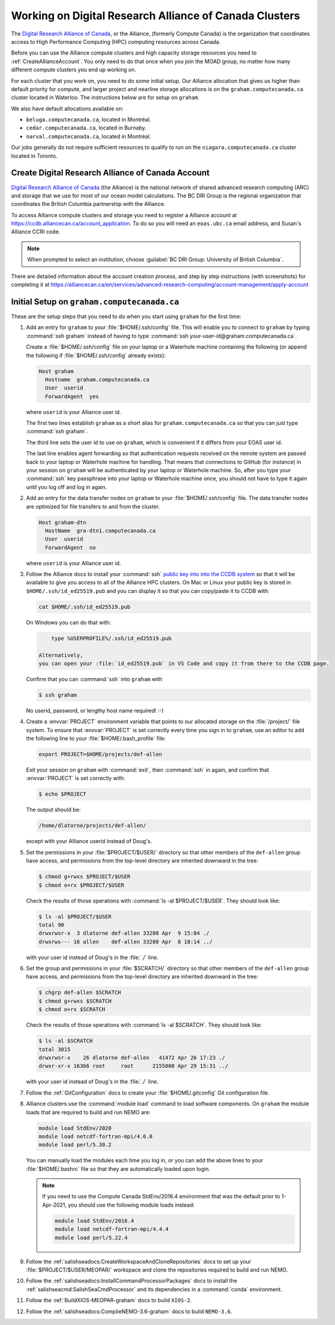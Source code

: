 .. Copyright 2018 – present by The UBC EOAS MOAD Group
.. and The University of British Columbia
..
.. Licensed under a Creative Commons Attribution 4.0 International License
..
..   https://creativecommons.org/licenses/by/4.0/


.. _AllianceDocs:

*******************************************************
Working on Digital Research Alliance of Canada Clusters
*******************************************************

The `Digital Research Alliance of Canada`_,
or the Alliance,
(formerly Compute Canada) is the organization that coordinates access to High Performance Computing
(HPC) computing resources across Canada.

.. _Digital Research Alliance of Canada: https://alliancecan.ca/en

Before you can use the Alliance compute clusters and high capacity storage resources you need to
:ref:`CreateAllianceAccount`.
You only need to do that once when you join the MOAD group,
no matter how many different compute clusters you end up working on.

For each cluster that you work on,
you need to do some initial setup.
Our Alliance allocation that gives us higher than default priority for compute,
and larger project and nearline storage allocations is on the ``graham.computecanada.ca``
cluster located in Waterloo.
The instructions below are for setup on ``graham``.

We also have default allocations available on:

* ``beluga.computecanada.ca``,
  located in Montréal.
* ``cedar.computecanada.ca``,
  located in Burnaby.
* ``narval.computecanada.ca``,
  located in Montréal.

Our jobs generally do not require sufficient resources to qualify to run on the
``niagara.computecanada.ca`` cluster located in Toronto.


.. _CreateAllianceAccount:

Create Digital Research Alliance of Canada Account
==================================================

`Digital Research Alliance of Canada`_ (the Alliance) is the national network of shared
advanced research computing (ARC) and storage that we use for most of our ocean model calculations.
The BC DRI Group is the regional organization that coordinates the British Columbia partnership with the Alliance.

To access Alliance compute clusters and storage you need to register a Alliance account at
https://ccdb.alliancecan.ca/account_application.
To do so you will need an ``eoas.ubc.ca`` email address,
and Susan's Alliance CCRI code.

.. note::
   When prompted to select an institution, choose :guilabel:`BC DRI Group: University of British Columbia`.

There are detailed information about the account creation process,
and step by step instructions
(with screenshots)
for completing it at
https://alliancecan.ca/en/services/advanced-research-computing/account-management/apply-account


.. _InitialSetupOnGraham:

Initial Setup on ``graham.computecanada.ca``
============================================

These are the setup steps that you need to do when you start using ``graham`` for the first time:

#. Add an entry for ``graham`` to your :file:`$HOME/.ssh/config` file.
   This will enable you to connect to ``graham`` by typing :command:`ssh graham` instead of
   having to type :command:`ssh your-user-id@graham.computecanada.ca`.

   Create a :file:`$HOME/.ssh/config` file on your laptop or a Waterhole machine containing
   the following
   (or append the following if :file:`$HOME/.ssh/config` already exists):

   .. code-block:: text

       Host graham
         Hostname  graham.computecanada.ca
         User  userid
         ForwardAgent  yes

   where ``userid`` is your Alliance user id.

   The first two lines establish ``graham`` as a short alias for ``graham.computecanada.ca``
   so that you can just type :command:`ssh graham`.

   The third line sets the user id to use on ``graham``,
   which is convenient if it differs from your EOAS user id.

   The last line enables agent forwarding so that authentication requests received on the
   remote system are passed back to your laptop or Waterhole machine for handling.
   That means that connections to GitHub (for instance) in your session on ``graham``
   will be authenticated by your laptop or Waterhole machine.
   So,
   after you type your :command:`ssh` key passphrase into your laptop or Waterhole machine once,
   you should not have to type it again until you log off and log in again.

#. Add an entry for the data transfer nodes on ``graham`` to your :file:`$HOME/.ssh/config` file.
   The data transfer nodes are optimized for file transfers to and from the cluster.

   .. code-block:: text

       Host graham-dtn
         HostName  gra-dtn1.computecanada.ca
         User  userid
         ForwardAgent  no

   where ``userid`` is your Alliance user id.

#. Follow the Alliance docs to install your :command:`ssh` `public key into into the CCDB system`_
   so that it will be available to give you access to all of the Alliance HPC clusters.
   On Mac or Linux your public key is stored in ``$HOME/.ssh/id_ed25519.pub`` and you can display
   it so that you can copy/paste it to CCDB with:

   .. code-block:: bash

        cat $HOME/.ssh/id_ed25519.pub

   On Windows you can do that with:

   .. code-block:: powershell

        type %USERPROFILE%/.ssh/id_ed25519.pub

    Alternatively,
    you can open your :file:`id_ed25519.pub` in VS Code and copy it from there to the CCDB page.

   .. _public key into into the CCDB system: https://docs.alliancecan.ca/wiki/SSH_Keys#Using_CCDB

   Confirm that you can :command:`ssh` into ``graham`` with

   .. code-block:: bash

       $ ssh graham

   No userid, password, or lengthy host name required! :-)

#. Create a :envvar:`PROJECT` environment variable that points to our allocated storage on the
   :file:`/project/` file system.
   To ensure that :envvar:`PROJECT` is set correctly every time you sign in to ``graham``,
   use an editor to add the following line to your :file:`$HOME/.bash_profile` file:

   .. code-block:: text

       export PROJECT=$HOME/projects/def-allen

   Exit your session on ``graham`` with :command:`exit`,
   then :command:`ssh` in again,
   and confirm that :envvar:`PROJECT` is set correctly with:

   .. code-block:: bash

       $ echo $PROJECT

   The output should be:

   .. code-block:: text

       /home/dlatorne/projects/def-allen/

   except with your Alliance userid instead of Doug's.

#. Set the permissions in your :file:`$PROJECT/$USER/` directory so that other members of the
   ``def-allen`` group have access,
   and permissions from the top-level directory are inherited downward in the tree:

   .. code-block:: bash

       $ chmod g+rwxs $PROJECT/$USER
       $ chmod o+rx $PROJECT/$USER

   Check the results of those operations with :command:`ls -al $PROJECT/$USER`.
   They should look like:

   .. code-block:: text

       $ ls -al $PROJECT/$USER
       total 90
       drwxrwsr-x  3 dlatorne def-allen 33280 Apr  9 15:04 ./
       drwxrws--- 16 allen    def-allen 33280 Apr  8 18:14 ../

   with your user id instead of Doug's in the :file:`./` line.

#. Set the group and permissions in your :file:`$SCRATCH/` directory so that other members
   of the ``def-allen`` group have access,
   and permissions from the top-level directory are inherited downward in the tree:

   .. code-block:: bash

       $ chgrp def-allen $SCRATCH
       $ chmod g+rwxs $SCRATCH
       $ chmod o+rx $SCRATCH

   Check the results of those operations with :command:`ls -al $SCRATCH`.
   They should look like:

   .. code-block:: text

        $ ls -al $SCRATCH
        total 3015
        drwxrwsr-x    26 dlatorne def-allen   41472 Apr 26 17:23 ./
        drwxr-xr-x 16366 root     root      2155008 Apr 29 15:31 ../

   with your user id instead of Doug's in the :file:`./` line.

#. Follow the :ref:`GitConfiguration` docs to create your :file:`$HOME/.gitconfig` Git configuration file.

#. Alliance clusters use the :command:`module load` command to load software components.
   On ``graham`` the module loads that are required to build and run NEMO are:

   .. code-block:: bash

       module load StdEnv/2020
       module load netcdf-fortran-mpi/4.6.0
       module load perl/5.30.2

   You can manually load the modules each time you log in,
   or you can add the above lines to your :file:`$HOME/.bashrc` file so that they are
   automatically loaded upon login.

   .. note::
       If you need to use the Compute Canada StdEnv/2016.4 environment that was the default
       prior to 1-Apr-2021,
       you should use the following module loads instead:

       .. code-block:: bash

           module load StdEnv/2016.4
           module load netcdf-fortran-mpi/4.4.4
           module load perl/5.22.4

#. Follow the :ref:`salishseadocs:CreateWorkspaceAndCloneRepositories` docs to set up your
   :file:`$PROJECT/$USER/MEOPAR/` workspace and clone the repositories required to build
   and run NEMO.

#. Follow the :ref:`salishseadocs:InstallCommandProcessorPackages` docs to install the
   :ref:`salishseacmd:SalishSeaCmdProcessor` and its dependencies in a
   :command:`conda`  environment.

#. Follow the :ref:`BuildXIOS-MEOPAR-graham` docs to build ``XIOS-2``.

#. Follow the :ref:`salishseadocs:CompileNEMO-3.6-graham` docs to build ``NEMO-3.6``.
